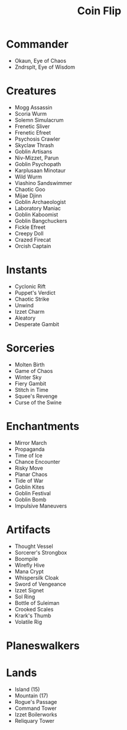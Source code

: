 #+TITLE: Coin Flip

* Commander
- Okaun, Eye of Chaos
- Zndrsplt, Eye of Wisdom
* Creatures
- Mogg Assassin
- Scoria Wurm
- Solemn Simulacrum
- Frenetic Sliver
- Frenetic Efreet
- Psychosis Crawler
- Skyclaw Thrash
- Goblin Artisans
- Niv-Mizzet, Parun
- Goblin Psychopath
- Karplusaan Minotaur
- Wild Wurm
- Viashino Sandswimmer
- Chaotic Goo
- Mijae Djinn
- Goblin Archaeologist
- Laboratory Maniac
- Goblin Kaboomist
- Goblin Bangchuckers
- Fickle Efreet
- Creepy Doll
- Crazed Firecat
- Orcish Captain
* Instants
- Cyclonic Rift
- Puppet's Verdict
- Chaotic Strike
- Unwind
- Izzet Charm
- Aleatory
- Desperate Gambit
* Sorceries
- Molten Birth
- Game of Chaos
- Winter Sky
- Fiery Gambit
- Stitch in Time
- Squee's Revenge
- Curse of the Swine
* Enchantments
- Mirror March
- Propaganda
- Time of Ice
- Chance Encounter
- Risky Move
- Planar Chaos
- Tide of War
- Goblin Kites
- Goblin Festival
- Goblin Bomb
- Impulsive Maneuvers
* Artifacts
- Thought Vessel
- Sorcerer's Strongbox
- Boompile
- Wirefly Hive
- Mana Crypt
- Whispersilk Cloak
- Sword of Vengeance
- Izzet Signet
- Sol Ring
- Bottle of Suleiman
- Crooked Scales
- Krark's Thumb
- Volatile Rig
* Planeswalkers
* Lands
- Island (15)
- Mountain (17)
- Rogue's Passage
- Command Tower
- Izzet Boilerworks
- Reliquary Tower
